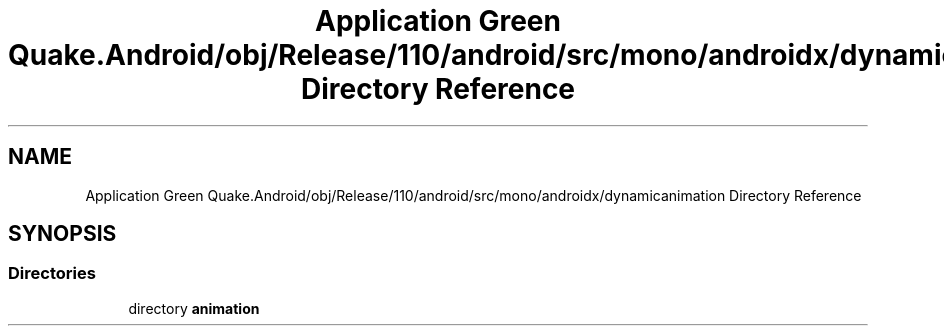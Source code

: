.TH "Application Green Quake.Android/obj/Release/110/android/src/mono/androidx/dynamicanimation Directory Reference" 3 "Thu Apr 29 2021" "Version 1.0" "Green Quake" \" -*- nroff -*-
.ad l
.nh
.SH NAME
Application Green Quake.Android/obj/Release/110/android/src/mono/androidx/dynamicanimation Directory Reference
.SH SYNOPSIS
.br
.PP
.SS "Directories"

.in +1c
.ti -1c
.RI "directory \fBanimation\fP"
.br
.in -1c
